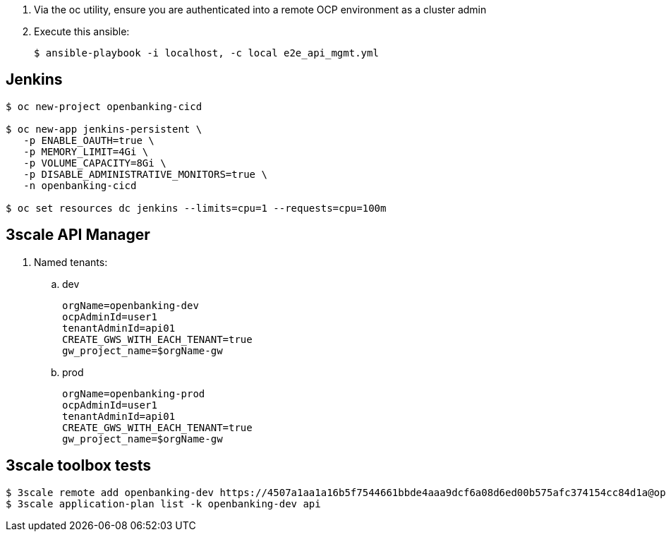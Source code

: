 . Via the oc utility, ensure you are authenticated into a remote OCP environment as a cluster admin

. Execute this ansible:
+
-----
$ ansible-playbook -i localhost, -c local e2e_api_mgmt.yml
-----


== Jenkins

-----
$ oc new-project openbanking-cicd 

$ oc new-app jenkins-persistent \
   -p ENABLE_OAUTH=true \
   -p MEMORY_LIMIT=4Gi \
   -p VOLUME_CAPACITY=8Gi \
   -p DISABLE_ADMINISTRATIVE_MONITORS=true \
   -n openbanking-cicd

$ oc set resources dc jenkins --limits=cpu=1 --requests=cpu=100m
-----

== 3scale API Manager

. Named tenants:

.. dev
+
----
orgName=openbanking-dev
ocpAdminId=user1
tenantAdminId=api01
CREATE_GWS_WITH_EACH_TENANT=true
gw_project_name=$orgName-gw
----

.. prod
+
-----
orgName=openbanking-prod
ocpAdminId=user1
tenantAdminId=api01
CREATE_GWS_WITH_EACH_TENANT=true
gw_project_name=$orgName-gw
-----

== 3scale toolbox tests

-----

$ 3scale remote add openbanking-dev https://4507a1aa1a16b5f7544661bbde4aaa9dcf6a08d6ed00b575afc374154cc84d1a@openbanking-dev-admin.apps-0bf1.generic.opentlc.com
$ 3scale application-plan list -k openbanking-dev api

-----
